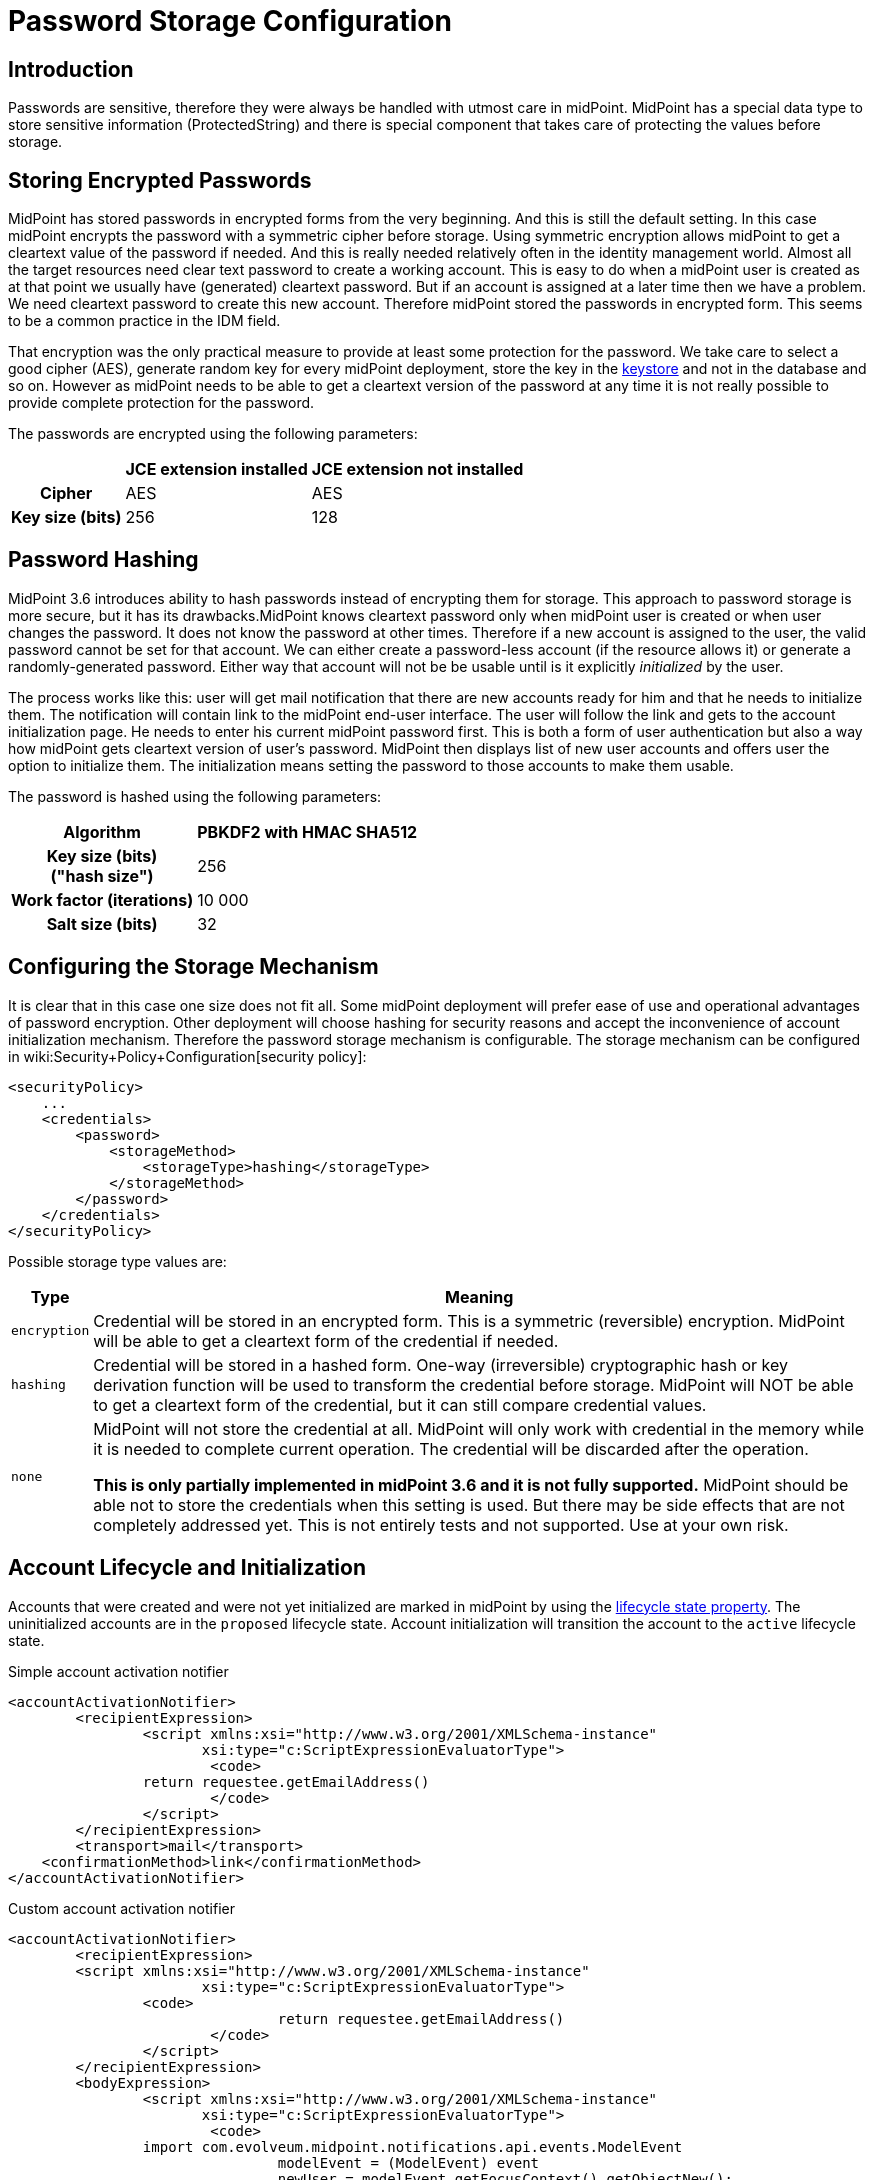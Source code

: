 = Password Storage Configuration
:page-wiki-name: Password Storage Configuration
:page-wiki-id: 24085649
:page-wiki-metadata-create-user: semancik
:page-wiki-metadata-create-date: 2017-03-30T12:31:19.141+02:00
:page-wiki-metadata-modify-user: semancik
:page-wiki-metadata-modify-date: 2019-03-25T08:32:06.047+01:00
:page-since: "3.6"
:page-upkeep-status: orange
:page-toc: top


== Introduction

Passwords are sensitive, therefore they were always be handled with utmost care in midPoint.
MidPoint has a special data type to store sensitive information (ProtectedString) and there is special component that takes care of protecting the values before storage.


== Storing Encrypted Passwords

MidPoint has stored passwords in encrypted forms from the very beginning.
And this is still the default setting.
In this case midPoint encrypts the password with a symmetric cipher before storage.
Using symmetric encryption allows midPoint to get a cleartext value of the password if needed.
And this is really needed relatively often in the identity management world.
Almost all the target resources need clear text password to create a working account.
This is easy to do when a midPoint user is created as at that point we usually have (generated) cleartext password.
But if an account is assigned at a later time then we have a problem.
We need cleartext password to create this new account.
Therefore midPoint stored the passwords in encrypted form.
This seems to be a common practice in the IDM field.

That encryption was the only practical measure to provide at least some protection for the password.
We take care to select a good cipher (AES), generate random key for every midPoint deployment, store the key in the xref:/midpoint/reference/security/crypto/keystore-configuration/[keystore] and not in the database and so on.
However as midPoint needs to be able to get a cleartext version of the password at any time it is not really possible to provide complete protection for the password.

The passwords are encrypted using the following parameters:

[%autowidth,cols="h,1,1"]
|===
|  | JCE extension installed | JCE extension not installed

| Cipher
| AES
| AES


| Key size (bits)
| 256
| 128


|===


== Password Hashing

MidPoint 3.6 introduces ability to hash passwords instead of encrypting them for storage.
This approach to password storage is more secure, but it has its drawbacks.MidPoint knows cleartext password only when midPoint user is created or when user changes the password.
It does not know the password at other times.
Therefore if a new account is assigned to the user, the valid password cannot be set for that account.
We can either create a password-less account (if the resource allows it) or generate a randomly-generated password.
Either way that account will not be be usable until is it explicitly _initialized_ by the user.

The process works like this: user will get mail notification that there are new accounts ready for him and that he needs to initialize them.
The notification will contain link to the midPoint end-user interface.
The user will follow the link and gets to the account initialization page.
He needs to enter his current midPoint password first.
This is both a form of user authentication but also a way how midPoint gets cleartext version of user's password.
MidPoint then displays list of new user accounts and offers user the option to initialize them.
The initialization means setting the password to those accounts to make them usable.

The password is hashed using the following parameters:

[%autowidth,cols="h,1"]
|===
| Algorithm | PBKDF2 with HMAC SHA512

| Key size (bits) +
("hash size")
| 256


| Work factor (iterations)
| 10 000


| Salt size (bits)
| 32


|===


== Configuring the Storage Mechanism

It is clear that in this case one size does not fit all.
Some midPoint deployment will prefer ease of use and operational advantages of password encryption.
Other deployment will choose hashing for security reasons and accept the inconvenience of account initialization mechanism.
Therefore the password storage mechanism is configurable.
The storage mechanism can be configured in wiki:Security+Policy+Configuration[security policy]:

[source,xml]
----
<securityPolicy>
    ...
    <credentials>
        <password>
            <storageMethod>
                <storageType>hashing</storageType>
            </storageMethod>
        </password>
    </credentials>
</securityPolicy>
----

Possible storage type values are:

[%autowidth]
|===
| Type | Meaning

| `encryption`
| Credential will be stored in an encrypted form.
This is a symmetric (reversible) encryption.
MidPoint will be able to get a cleartext form of the credential if needed.


| `hashing`
| Credential will be stored in a hashed form.
One-way (irreversible) cryptographic hash or key derivation function will be used to transform the credential before storage.
MidPoint will NOT be able to get a cleartext form of the credential, but it can still compare credential values.


| `none`
| MidPoint will not store the credential at all.
MidPoint will only work with credential in the memory while it is needed to complete current operation.
The credential will be discarded after the operation.

*This is only partially implemented in midPoint 3.6 and it is not fully supported.*
MidPoint should be able not to store the credentials when this setting is used.
But there may be side effects that are not completely addressed yet.
This is not entirely tests and not supported.
Use at your own risk.


|===


== Account Lifecycle and Initialization

Accounts that were created and were not yet initialized are marked in midPoint by using the xref:/midpoint/reference/concepts/object-lifecycle/[lifecycle state property]. The uninitialized accounts are in the `proposed` lifecycle state.
Account initialization will transition the account to the `active` lifecycle state.

.Simple account activation notifier
[source,xml]
----
<accountActivationNotifier>
	<recipientExpression>
		<script xmlns:xsi="http://www.w3.org/2001/XMLSchema-instance"
                       xsi:type="c:ScriptExpressionEvaluatorType">
			<code>
            	return requestee.getEmailAddress()
			</code>
		</script>
	</recipientExpression>
	<transport>mail</transport>
    <confirmationMethod>link</confirmationMethod>
</accountActivationNotifier>
----

.Custom account activation notifier
[source,xml]
----
<accountActivationNotifier>
	<recipientExpression>
    	<script xmlns:xsi="http://www.w3.org/2001/XMLSchema-instance"
                       xsi:type="c:ScriptExpressionEvaluatorType">
        	<code>
				return requestee.getEmailAddress()
			</code>
		</script>
	</recipientExpression>
	<bodyExpression>
		<script xmlns:xsi="http://www.w3.org/2001/XMLSchema-instance"
                       xsi:type="c:ScriptExpressionEvaluatorType">
			<code>
            	import com.evolveum.midpoint.notifications.api.events.ModelEvent
				modelEvent = (ModelEvent) event
				newUser = modelEvent.getFocusContext().getObjectNew();
				userType = newUser.asObjectable();

                message = "Dear " + userType.getGivenName() + ",\n\n" +
                            "your account was successfully created. To activate your account click on the activation link bellow in the                  email."
				accountsToActivate = "Shadow to be activated: \n";
				shadows = getMidpointFunctions().getShadowsToActivate(modelEvent.getProjectionContexts())
				for (shadow in shadows) {
					accountsToActivate = accountsToActivate + shadow.asPrismObject().debugDump() + "\n";
				}
				link = midpoint.createAccountActivationLink(userType);
				bodyMessage = message + "\n\n" + link + "\n\n" + accountsToActivate;
                return bodyMessage;
			</code>
		</script>
	</bodyExpression>
	<transport>mail</transport>
	<confirmationMethod>link</confirmationMethod>
</accountActivationNotifier>
----



== Password History

The default setting for password history storage is hashing.
This can also be configured in wiki:Security+Policy+Configuration[security policy]:

[source,xml]
----
<securityPolicy>
    ...
    <credentials>
        <password>
            ...
            <historyStorageMethod>
                <storageType>encryption</storageType>
            </historyStorageMethod>
        </password>
    </credentials>
</securityPolicy>
----

[NOTE]
====
Password history in midPoint 3.5.1 and earlier had a different default.
Hasing was not supported at that time therefore that password history entries were stored in encrypted form.
The old password history entries will remain in the form in which they were originally stored after upgrade to midPoint 3.6 and/or after change of the storage scheme.
====



== Misc

* If password storage scheme is changed then the existing passwords stored in the system will *not* be changed.
If they were encrypted they will remain encrypted.
They will *not* be re-hashed.
Currently there is no task that could support this migration process.
The only method how to change the stored version of the passwords is the usual password change process.
However, please be careful about password history.
Please check that the old passwords are stored in the password history in appropriate form.

* When switching to password hashing do not forget to change the password of the `administrator` user - or any other existing users that were used for configuration.
Otherwise the password will remain in encrypted form and it will not be hashed.


== See Also

* xref:/midpoint/reference/security/crypto/keystore-configuration/[Keystore Configuration]

* xref:/midpoint/reference/security/crypto/[Encryption and Keys]

* xref:/midpoint/reference/security/security-guide/[Security Guide]
